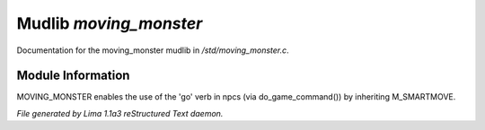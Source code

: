 Mudlib *moving_monster*
************************

Documentation for the moving_monster mudlib in */std/moving_monster.c*.

Module Information
==================


MOVING_MONSTER enables the use of the 'go' verb in npcs (via
do_game_command()) by inheriting M_SMARTMOVE.


*File generated by Lima 1.1a3 reStructured Text daemon.*
